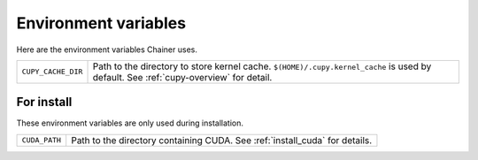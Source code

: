 Environment variables
=====================

Here are the environment variables Chainer uses.


+--------------------+----------------------------------------------------+
| ``CUPY_CACHE_DIR`` | Path to the directory to store kernel cache.       |
|                    | ``$(HOME)/.cupy.kernel_cache`` is used by default. |
|                    | See :ref:`cupy-overview` for detail.               |
+--------------------+----------------------------------------------------+


For install
-----------

These environment variables are only used during installation.

+---------------+----------------------------------------+
| ``CUDA_PATH`` | Path to the directory containing CUDA. |
|               | See :ref:`install_cuda` for details.   |
+---------------+----------------------------------------+
